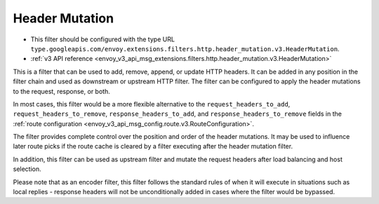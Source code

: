 .. _config_http_filters_header_mutation:

Header Mutation
===============

* This filter should be configured with the type URL ``type.googleapis.com/envoy.extensions.filters.http.header_mutation.v3.HeaderMutation``.
* :ref:`v3 API reference <envoy_v3_api_msg_extensions.filters.http.header_mutation.v3.HeaderMutation>`

This is a filter that can be used to add, remove, append, or update HTTP headers. It can be added in any position in the filter chain
and used as downstream or upstream HTTP filter. The filter can be configured to apply the header mutations to the request, response, or both.


In most cases, this filter would be a more flexible alternative to the ``request_headers_to_add``, ``request_headers_to_remove``,
``response_headers_to_add``, and ``response_headers_to_remove`` fields in the :ref:`route configuration <envoy_v3_api_msg_config.route.v3.RouteConfiguration>`.


The filter provides complete control over the position and order of the header mutations. It may be used to influence later route picks if
the route cache is cleared by a filter executing after the header mutation filter.


In addition, this filter can be used as upstream filter and mutate the request headers after load balancing and host selection.


Please note that as an encoder filter, this filter follows the standard rules of when it will execute in situations such as local replies - response
headers will not be unconditionally added in cases where the filter would be bypassed.
